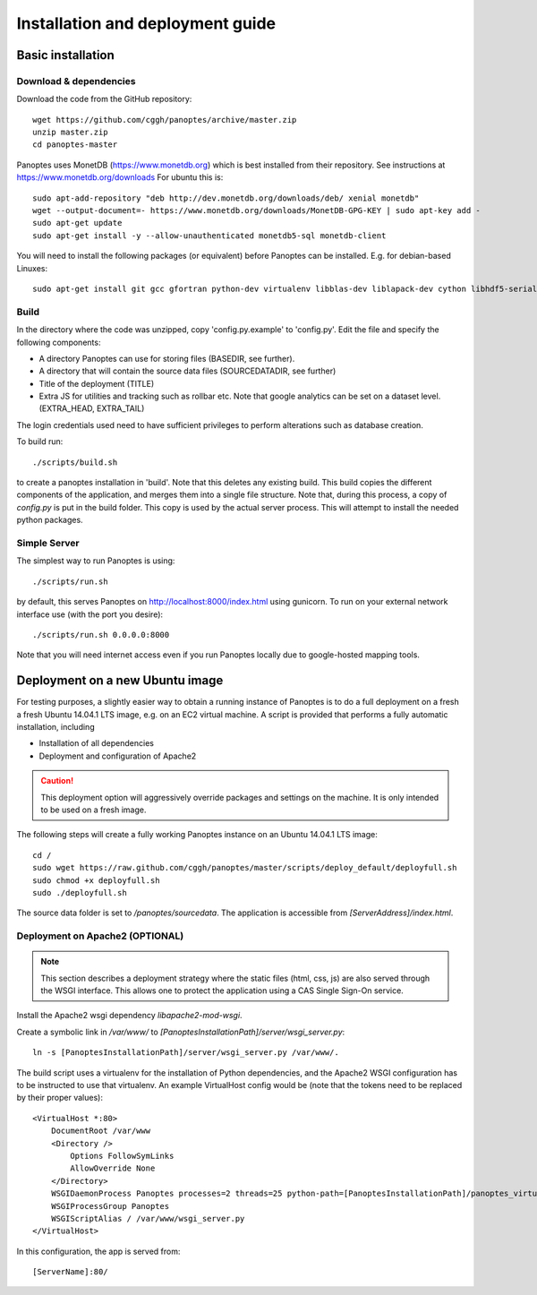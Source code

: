 Installation and deployment guide
=================================

Basic installation
------------------

Download & dependencies
.......................
Download the code from the GitHub repository::

    wget https://github.com/cggh/panoptes/archive/master.zip
    unzip master.zip
    cd panoptes-master

Panoptes uses MonetDB (https://www.monetdb.org) which is best installed from their repository. See instructions at https://www.monetdb.org/downloads For ubuntu this is::

    sudo apt-add-repository "deb http://dev.monetdb.org/downloads/deb/ xenial monetdb"
    wget --output-document=- https://www.monetdb.org/downloads/MonetDB-GPG-KEY | sudo apt-key add -
    sudo apt-get update
    sudo apt-get install -y --allow-unauthenticated monetdb5-sql monetdb-client

You will need to install the following packages (or equivalent) before Panoptes can be installed. E.g. for debian-based Linuxes::

    sudo apt-get install git gcc gfortran python-dev virtualenv libblas-dev liblapack-dev cython libhdf5-serial-dev


Build
.....
In the directory where the code was unzipped, copy 'config.py.example' to 'config.py'.
Edit the file and specify the following components:

- A directory Panoptes can use for storing files (BASEDIR, see further).
- A directory that will contain the source data files (SOURCEDATADIR, see further)
- Title of the deployment (TITLE)
- Extra JS for utilities and tracking such as rollbar etc. Note that google analytics can be set on a dataset level. (EXTRA_HEAD, EXTRA_TAIL)

.. note::
The login credentials used need to have sufficient privileges to perform alterations such as database creation.


To build run::

	./scripts/build.sh

to create a panoptes installation in 'build'. Note that this deletes any existing build.
This build copies the different components of the application, and merges them into a single file structure.
Note that, during this process, a copy of `config.py` is put in the build folder. This copy is used by the actual server process.
This will attempt to install the needed python packages.


Simple Server
.............
The simplest way to run Panoptes is using::

	./scripts/run.sh

by default, this serves Panoptes on http://localhost:8000/index.html using gunicorn.
To run on your external network interface use (with the port you desire)::

	./scripts/run.sh 0.0.0.0:8000

Note that you will need internet access even if you run Panoptes locally due to google-hosted mapping tools.


Deployment on a new Ubuntu image
--------------------------------

For testing purposes, a slightly easier way to obtain a running instance of Panoptes is to do a full deployment on a fresh a fresh Ubuntu 14.04.1 LTS image,
e.g. on an EC2 virtual machine.
A script is provided that performs a fully automatic installation, including

- Installation of all dependencies
- Deployment and configuration of Apache2

.. caution::
  This deployment option will aggressively override packages and settings on the machine. It is only intended to be used on a fresh image.

The following steps will create a fully working Panoptes instance on an Ubuntu 14.04.1 LTS image::

  cd /
  sudo wget https://raw.github.com/cggh/panoptes/master/scripts/deploy_default/deployfull.sh
  sudo chmod +x deployfull.sh
  sudo ./deployfull.sh

The source data folder is set to `/panoptes/sourcedata`. The application is accessible from `[ServerAddress]/index.html`.


Deployment on Apache2 (OPTIONAL)
................................

.. note::
  This section describes a deployment strategy where the static files (html, css, js)
  are also served through the WSGI interface. This allows one to protect the application using a CAS Single Sign-On service.
  
Install the Apache2 wsgi dependency `libapache2-mod-wsgi`.

Create a symbolic link in `/var/www/` to `[PanoptesInstallationPath]/server/wsgi_server.py`::

    ln -s [PanoptesInstallationPath]/server/wsgi_server.py /var/www/.

The build script uses a virtualenv for the installation of Python dependencies,
and the Apache2 WSGI configuration has to be instructed to use that virtualenv.
An example VirtualHost config would be (note that the tokens need to be replaced by their proper values)::

    <VirtualHost *:80>
        DocumentRoot /var/www
        <Directory />
            Options FollowSymLinks
            AllowOverride None
        </Directory>
        WSGIDaemonProcess Panoptes processes=2 threads=25 python-path=[PanoptesInstallationPath]/panoptes_virtualenv/lib/python2.7/site-packages:[PanoptesInstallationPath]:[PanoptesInstallationPath]/server
        WSGIProcessGroup Panoptes
        WSGIScriptAlias / /var/www/wsgi_server.py
    </VirtualHost>

In this configuration, the app is served from::

  [ServerName]:80/

